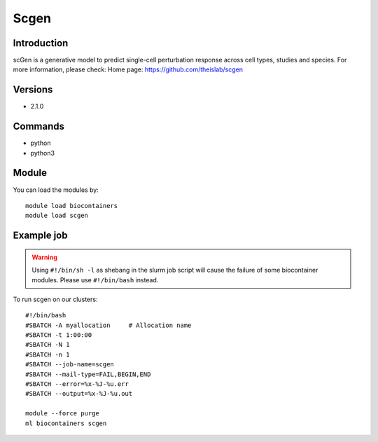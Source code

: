.. _backbone-label:

Scgen
==============================

Introduction
~~~~~~~~
scGen is a generative model to predict single-cell perturbation response across cell types, studies and species.
For more information, please check:
Home page: https://github.com/theislab/scgen

Versions
~~~~~~~~
- 2.1.0

Commands
~~~~~~~
- python
- python3

Module
~~~~~~~~
You can load the modules by::

    module load biocontainers
    module load scgen

Example job
~~~~~
.. warning::
    Using ``#!/bin/sh -l`` as shebang in the slurm job script will cause the failure of some biocontainer modules. Please use ``#!/bin/bash`` instead.

To run scgen on our clusters::

    #!/bin/bash
    #SBATCH -A myallocation     # Allocation name
    #SBATCH -t 1:00:00
    #SBATCH -N 1
    #SBATCH -n 1
    #SBATCH --job-name=scgen
    #SBATCH --mail-type=FAIL,BEGIN,END
    #SBATCH --error=%x-%J-%u.err
    #SBATCH --output=%x-%J-%u.out

    module --force purge
    ml biocontainers scgen

